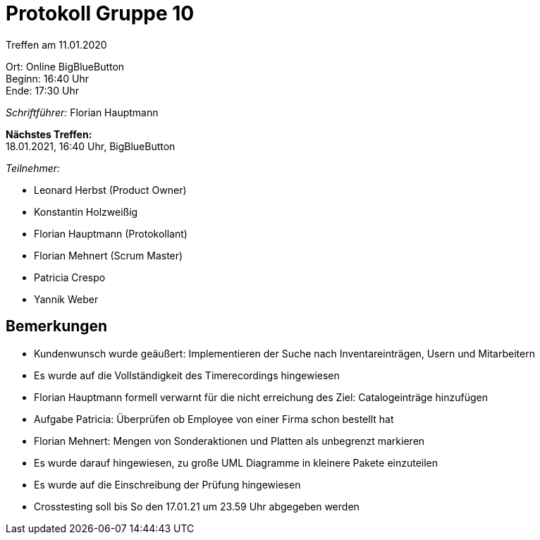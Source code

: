 = Protokoll Gruppe 10

Treffen am 11.01.2020

Ort:      Online BigBlueButton +
Beginn:   16:40 Uhr +
Ende:     17:30 Uhr

__Schriftführer:__ Florian Hauptmann

*Nächstes Treffen:* +
18.01.2021, 16:40 Uhr, BigBlueButton

__Teilnehmer:__
//Tabellarisch oder Aufzählung, Kennzeichnung von Teilnehmern mit besonderer Rolle (z.B. Kunde)

- Leonard Herbst (Product Owner)
- Konstantin Holzweißig
- Florian Hauptmann (Protokollant)
- Florian Mehnert (Scrum Master)
- Patricia Crespo
- Yannik Weber

== Bemerkungen
* Kundenwunsch wurde geäußert: Implementieren der Suche nach Inventareinträgen, Usern und Mitarbeitern
* Es wurde auf die Vollständigkeit des Timerecordings hingewiesen
* Florian Hauptmann formell verwarnt für die nicht erreichung des Ziel: Catalogeinträge hinzufügen
* Aufgabe Patricia: Überprüfen ob Employee von einer Firma schon bestellt hat
* Florian Mehnert: Mengen von Sonderaktionen und Platten als unbegrenzt markieren
* Es wurde darauf hingewiesen, zu große UML Diagramme in kleinere Pakete einzuteilen
* Es wurde auf die Einschreibung der Prüfung hingewiesen
* Crosstesting soll bis So den 17.01.21 um 23.59 Uhr abgegeben werden




